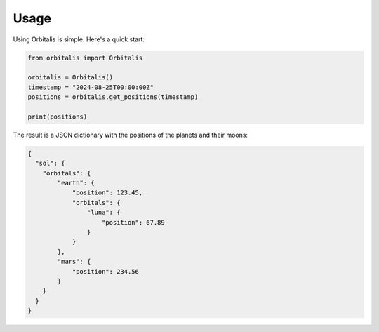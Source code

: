 ==========================
Usage
==========================

Using Orbitalis is simple. Here's a quick start:

.. code-block:: python

    from orbitalis import Orbitalis

    orbitalis = Orbitalis()
    timestamp = "2024-08-25T00:00:00Z"
    positions = orbitalis.get_positions(timestamp)

    print(positions)

The result is a JSON dictionary with the positions of the planets and their moons:

.. code-block:: json

    {
      "sol": {
        "orbitals": {
            "earth": {
                "position": 123.45,
                "orbitals": {
                    "luna": {
                        "position": 67.89
                    }
                }
            },
            "mars": {
                "position": 234.56
            }
        }
      }
    }
